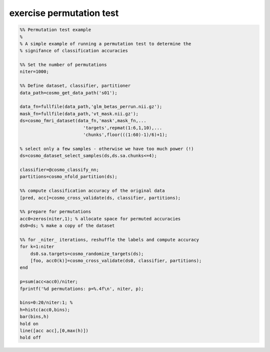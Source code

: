 .. exercise_permutation_test

exercise permutation test
=========================
.. code-block:: matlab

    %% Permutation test example
    %
    % A simple example of running a permutation test to determine the
    % signifance of classification accuracies
    
    %% Set the number of permutations
    niter=1000;
    
    %% Define dataset, classifier, partitioner
    data_path=cosmo_get_data_path('s01');
    
    data_fn=fullfile(data_path,'glm_betas_perrun.nii.gz');
    mask_fn=fullfile(data_path,'vt_mask.nii.gz');
    ds=cosmo_fmri_dataset(data_fn,'mask',mask_fn,...
                            'targets',repmat(1:6,1,10),...
                            'chunks',floor(((1:60)-1)/6)+1);
    
    % select only a few samples - otherwise we have too much power (!)
    ds=cosmo_dataset_select_samples(ds,ds.sa.chunks<=4);
                        
    classifier=@cosmo_classify_nn;
    partitions=cosmo_nfold_partition(ds);
    
    %% compute classification accuracy of the original data
    [pred, acc]=cosmo_cross_validate(ds, classifier, partitions);
    
    %% prepare for permutations
    acc0=zeros(niter,1); % allocate space for permuted accuracies 
    ds0=ds; % make a copy of the dataset
    
    %% for _niter_ iterations, reshuffle the labels and compute accuracy
    for k=1:niter
        ds0.sa.targets=cosmo_randomize_targets(ds);
        [foo, acc0(k)]=cosmo_cross_validate(ds0, classifier, partitions);
    end
    
    p=sum(acc<acc0)/niter;
    fprintf('%d permutations: p=%.4f\n', niter, p);
    
    bins=0:20/niter:1; % 
    h=histc(acc0,bins);
    bar(bins,h)
    hold on
    line([acc acc],[0,max(h)])
    hold off
    
    